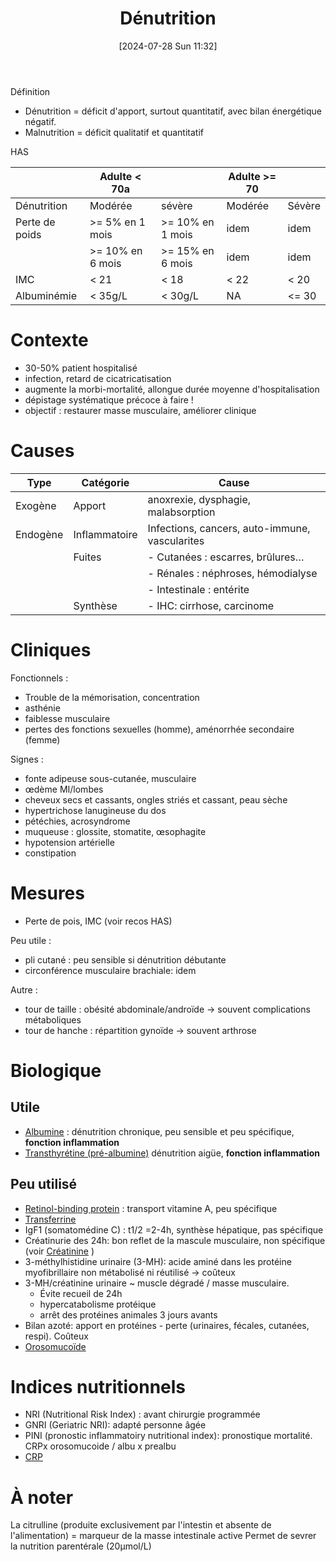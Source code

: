 #+title:      Dénutrition
#+date:       [2024-07-28 Sun 11:32]
#+filetags:   :nutrition:
#+identifier: 20240728T113250

Définition
- Dénutrition = déficit d'apport, surtout quantitatif, avec bilan énergétique négatif.
- Malnutrition = déficit qualitatif et quantitatif

HAS
|                | Adulte < 70a     |                  | Adulte >= 70 |        |
|----------------+------------------+------------------+--------------+--------|
| Dénutrition    | Modérée          | sévère           | Modérée      | Sévère |
|----------------+------------------+------------------+--------------+--------|
| Perte de poids | >= 5% en 1 mois  | >= 10% en 1 mois | idem         | idem   |
|                | >= 10% en 6 mois | >= 15% en 6 mois | idem         | idem   |
| IMC            | < 21             | < 18             | < 22         | < 20   |
| Albuminémie    | < 35g/L          | < 30g/L          | NA           | <= 30  |

* Contexte
- 30-50% patient hospitalisé
- infection, retard de cicatricatisation
- augmente la morbi-mortalité, allongue durée moyenne d'hospitalisation
- dépistage systématique précoce à faire !
- objectif : restaurer masse musculaire, améliorer clinique
* Causes
| Type     | Catégorie     | Cause                                          |
|----------+---------------+------------------------------------------------|
| Exogène  | Apport        | anoxrexie, dysphagie, malabsorption            |
|----------+---------------+------------------------------------------------|
| Endogène | Inflammatoire | Infections, cancers, auto-immune, vascularites |
|          | Fuites        | - Cutanées : escarres, brûlures...             |
|          |               | - Rénales : néphroses, hémodialyse             |
|          |               | - Intestinale : entérite                       |
|          | Synthèse      | - IHC: cirrhose, carcinome                     |
* Cliniques
Fonctionnels :
- Trouble de la mémorisation, concentration
- asthénie
- faiblesse musculaire
- pertes des fonctions sexuelles (homme), aménorrhée secondaire (femme)
Signes :
- fonte adipeuse sous-cutanée, musculaire
- œdème MI/lombes
- cheveux secs et cassants, ongles striés et cassant, peau sèche
- hypertrichose lanugineuse du dos
- pétéchies, acrosyndrome
- muqueuse : glossite, stomatite, œsophagite
- hypotension artérielle
- constipation
* Mesures
- Perte de pois, IMC (voir recos HAS)
Peu utile :
- pli cutané : peu sensible si dénutrition débutante
- circonférence musculaire brachiale: idem
Autre :
- tour de taille : obésité abdominale/androïde -> souvent complications métaboliques
- tour de hanche : répartition gynoïde -> souvent arthrose
* Biologique
** Utile
- [[denote:20240717T201856][Albumine]] : dénutrition chronique, peu sensible et peu spécifique, *fonction inflammation*
- [[denote:20240728T135539][Transthyrétine (pré-albumine)]] dénutrition aigüe, *fonction inflammation*
** Peu utilisé
- [[denote:20240728T135751][Retinol-binding protein]] : transport vitamine A, peu spécifique
- [[denote:20240717T200717][Transferrine]]
- IgF1 (somatomédine C) : t1/2 =2-4h, synthèse hépatique, pas spécifique
- Créatinurie des 24h: bon reflet de la mascule musculaire, non spécifique (voir [[denote:20240727T211412][Créatinine]] )
- 3-méthylhistidine urinaire (3-MH): acide aminé dans les protéine myofibrillaire non métabolisé ni réutilisé -> coûteux
- 3-MH/créatinine urinaire ~ muscle dégradé / masse musculaire.
  - Évite recueil de 24h
  - hypercatabolisme protéique
  - arrêt des protéines animales 3 jours avants
- Bilan azoté: apport en protéines - perte (urinaires, fécales, cutanées, respi). Coûteux
- [[denote:20240717T200247][Orosomucoïde]]
* Indices nutritionnels
- NRI (Nutritional Risk Index) : avant chirurgie programmée
- GNRI (Geriatric NRI): adapté personne âgée
- PINI (pronostic inflammatoiry nutritional index): pronostique mortalité. CRPx orosomucoide / albu x prealbu
- [[denote:20240728T143650][CRP]]
* À noter
La citrulline (produite exclusivement par l'intestin et absente de l'alimentation) = marqueur de la masse intestinale active
Permet de sevrer la nutrition parentérale (20μmol/L)
